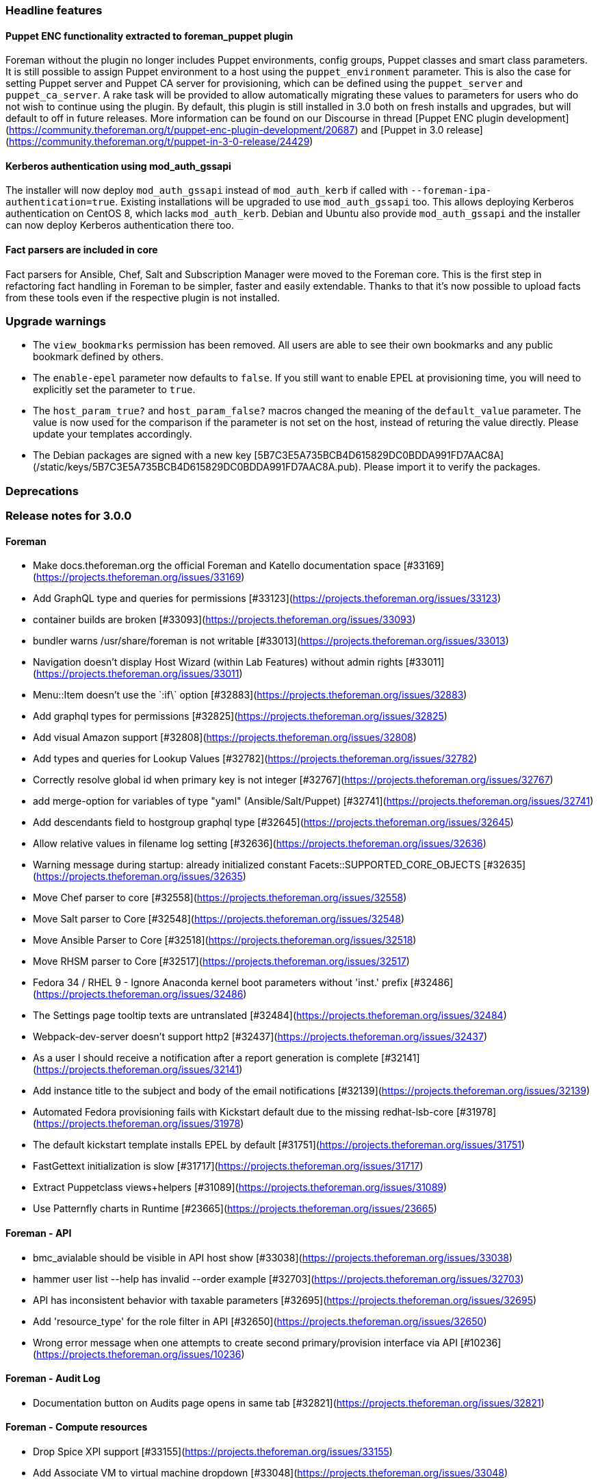 [id="foreman-3-0-release-notes_{context}"]

### Headline features

#### Puppet ENC functionality extracted to foreman_puppet plugin

Foreman without the plugin no longer includes Puppet environments, config groups, Puppet classes and smart class parameters.
It is still possible to assign Puppet environment to a host using the `puppet_environment` parameter. This is also the case for setting Puppet server and Puppet CA server for provisioning, which can be defined using the `puppet_server` and `puppet_ca_server`. A rake task will be provided to allow automatically migrating these values to parameters for users who do not wish to continue using the plugin.
By default, this plugin is still installed in 3.0 both on fresh installs and upgrades, but will default to off in future releases.
More information can be found on our Discourse in thread [Puppet ENC plugin development](https://community.theforeman.org/t/puppet-enc-plugin-development/20687) and [Puppet in 3.0 release](https://community.theforeman.org/t/puppet-in-3-0-release/24429)

#### Kerberos authentication using mod_auth_gssapi

The installer will now deploy `mod_auth_gssapi` instead of `mod_auth_kerb` if called with `--foreman-ipa-authentication=true`.
Existing installations will be upgraded to use `mod_auth_gssapi` too.
This allows deploying Kerberos authentication on CentOS 8, which lacks `mod_auth_kerb`.
Debian and Ubuntu also provide `mod_auth_gssapi` and the installer can now deploy Kerberos authentication there too.

#### Fact parsers are included in core

Fact parsers for Ansible, Chef, Salt and Subscription Manager were moved to the Foreman core. This is the first step in refactoring fact handling in Foreman to be simpler, faster and easily extendable. Thanks to that it's now possible to upload facts from these tools even if the respective plugin is not installed.

### Upgrade warnings

* The `view_bookmarks` permission has been removed. All users are able to see their own bookmarks and any public bookmark defined by others.
* The `enable-epel` parameter now defaults to `false`. If you still want to enable EPEL at provisioning time, you will need to explicitly set the parameter to `true`.
* The `host_param_true?` and `host_param_false?` macros changed the meaning of the `default_value` parameter. The value is now used for the comparison if the parameter is not set on the host, instead of returing the value directly. Please update your templates accordingly.
* The Debian packages are signed with a new key [5B7C3E5A735BCB4D615829DC0BDDA991FD7AAC8A](/static/keys/5B7C3E5A735BCB4D615829DC0BDDA991FD7AAC8A.pub). Please import it to verify the packages.

### Deprecations


### Release notes for 3.0.0

#### Foreman
* Make docs.theforeman.org the official Foreman and Katello documentation space [#33169](https://projects.theforeman.org/issues/33169)
* Add GraphQL type and queries for permissions [#33123](https://projects.theforeman.org/issues/33123)
* container builds are broken [#33093](https://projects.theforeman.org/issues/33093)
* bundler warns /usr/share/foreman is not writable [#33013](https://projects.theforeman.org/issues/33013)
* Navigation doesn't display Host Wizard (within Lab Features) without admin rights [#33011](https://projects.theforeman.org/issues/33011)
* Menu::Item doesn't use the \`:if\` option [#32883](https://projects.theforeman.org/issues/32883)
* Add graphql types for permissions [#32825](https://projects.theforeman.org/issues/32825)
* Add visual Amazon support [#32808](https://projects.theforeman.org/issues/32808)
* Add types and queries for Lookup Values [#32782](https://projects.theforeman.org/issues/32782)
* Correctly resolve global id when primary key is not integer [#32767](https://projects.theforeman.org/issues/32767)
* add merge-option for variables of type "yaml" (Ansible/Salt/Puppet) [#32741](https://projects.theforeman.org/issues/32741)
* Add descendants field to hostgroup graphql type [#32645](https://projects.theforeman.org/issues/32645)
* Allow relative values in filename log setting [#32636](https://projects.theforeman.org/issues/32636)
* Warning message during startup: already initialized constant Facets::SUPPORTED_CORE_OBJECTS [#32635](https://projects.theforeman.org/issues/32635)
* Move Chef parser to core [#32558](https://projects.theforeman.org/issues/32558)
* Move Salt parser to Core [#32548](https://projects.theforeman.org/issues/32548)
* Move Ansible Parser to Core [#32518](https://projects.theforeman.org/issues/32518)
* Move RHSM parser to Core [#32517](https://projects.theforeman.org/issues/32517)
* Fedora 34 / RHEL 9 - Ignore Anaconda kernel boot parameters without 'inst.' prefix [#32486](https://projects.theforeman.org/issues/32486)
* The Settings page tooltip texts are untranslated [#32484](https://projects.theforeman.org/issues/32484)
* Webpack-dev-server doesn't support http2 [#32437](https://projects.theforeman.org/issues/32437)
* As a user I should receive a notification after a report generation is complete [#32141](https://projects.theforeman.org/issues/32141)
* Add instance title to the subject and body of the email notifications [#32139](https://projects.theforeman.org/issues/32139)
* Automated Fedora provisioning fails with Kickstart default due to the missing redhat-lsb-core [#31978](https://projects.theforeman.org/issues/31978)
* The default kickstart template installs EPEL by default [#31751](https://projects.theforeman.org/issues/31751)
* FastGettext initialization is slow [#31717](https://projects.theforeman.org/issues/31717)
* Extract Puppetclass views+helpers [#31089](https://projects.theforeman.org/issues/31089)
* Use Patternfly charts in Runtime [#23665](https://projects.theforeman.org/issues/23665)

#### Foreman - API
* bmc_avialable should be visible in API host show   [#33038](https://projects.theforeman.org/issues/33038)
* hammer user list --help has invalid --order example [#32703](https://projects.theforeman.org/issues/32703)
* API has inconsistent behavior with taxable parameters [#32695](https://projects.theforeman.org/issues/32695)
* Add 'resource_type' for the role filter in API [#32650](https://projects.theforeman.org/issues/32650)
* Wrong error message when one attempts to create second primary/provision interface via API [#10236](https://projects.theforeman.org/issues/10236)

#### Foreman - Audit Log
* Documentation button on Audits page opens in same tab [#32821](https://projects.theforeman.org/issues/32821)

#### Foreman - Compute resources
* Drop Spice XPI support [#33155](https://projects.theforeman.org/issues/33155)
* Add Associate VM to virtual machine dropdown [#33048](https://projects.theforeman.org/issues/33048)

#### Foreman - Compute resources - EC2
* Add support for ec2 tags during instance creation [#2170](https://projects.theforeman.org/issues/2170)

#### Foreman - Compute resources - VMware
* Creating compute resource (VMware) with incorrect credentials claims successfull test connection [#33197](https://projects.theforeman.org/issues/33197)
* API available_networks by cluster no longer working [#32855](https://projects.theforeman.org/issues/32855)
* MAC Adress gets removed when using VM Import [#32842](https://projects.theforeman.org/issues/32842)
* Can not modify associated hosts if connection to vCenter is down [#31307](https://projects.theforeman.org/issues/31307)

#### Foreman - DB migrations
* Migrations fail with 'could not create unique index "index_lookup_values_on_lookup_key_id_and_match"' error [#32673](https://projects.theforeman.org/issues/32673)

#### Foreman - Database
* switch to sql schema in order to better support custom types [#33008](https://projects.theforeman.org/issues/33008)
* PG::AmbiguousColumn when listing domains [#32641](https://projects.theforeman.org/issues/32641)

#### Foreman - Development tools
* JS sprintf mock does not correctly handle string interpolation [#32843](https://projects.theforeman.org/issues/32843)

#### Foreman - Facts
* reported.virtual in scoped search not working properly [#32833](https://projects.theforeman.org/issues/32833)
* Unify excluded_facts and ignored_interface_identifiers [#32166](https://projects.theforeman.org/issues/32166)
* puppet facts exclude filter star wildcard not working as expected [#29681](https://projects.theforeman.org/issues/29681)

#### Foreman - Host creation
* Confirming interface modal by enter causes whole Host form to get confirmed [#32397](https://projects.theforeman.org/issues/32397)
* MAC address should be normalized [#31132](https://projects.theforeman.org/issues/31132)
* Create Host password field should indicate if a password is already set globally or in a Hostgroup [#27812](https://projects.theforeman.org/issues/27812)

#### Foreman - Host groups
* It is possible to specify a compute profile without any attributes in a hostgroup [#32924](https://projects.theforeman.org/issues/32924)

#### Foreman - Host registration
* Hammer --setup-insights false | no|0 is not working [#33121](https://projects.theforeman.org/issues/33121)
* Content host registration using command generated from global registration form fails if activation key name contains ' (single quote) in it. [#33033](https://projects.theforeman.org/issues/33033)
* Refresh subscription data [#33004](https://projects.theforeman.org/issues/33004)
* Registration migration - Unassign OS from registration templates [#32959](https://projects.theforeman.org/issues/32959)
* Update packages [#32918](https://projects.theforeman.org/issues/32918)
* Default packages are overridden by host package even if not specified registration form [#32780](https://projects.theforeman.org/issues/32780)
* Missing validation in API for OS & host_init_config template when creating command [#32625](https://projects.theforeman.org/issues/32625)
* Support Oracle Linux registration [#32589](https://projects.theforeman.org/issues/32589)
* Normally Inherited fields are not inherited upon host registreation [#32457](https://projects.theforeman.org/issues/32457)
* Parent host groups are not respected in the registration form [#32456](https://projects.theforeman.org/issues/32456)
* The host registration form uses host group names which don't contain parent names [#32452](https://projects.theforeman.org/issues/32452)
* Global Registration: Build status gets set to Pending installation when running script from Registration Tab [#32322](https://projects.theforeman.org/issues/32322)
* Add support for AlmaLinux 8 as a client [#31787](https://projects.theforeman.org/issues/31787)

#### Foreman - Internationalization
* Localized string broken into two separate lines, at Hosts -&gt; All Hosts. [#30047](https://projects.theforeman.org/issues/30047)

#### Foreman - Inventory
* Make name_column helper defensive with displaying statuses [#33049](https://projects.theforeman.org/issues/33049)
* Host api request fails when thin=true and per_page=all [#32776](https://projects.theforeman.org/issues/32776)
* API - ISE when using invalid status type [#32536](https://projects.theforeman.org/issues/32536)
* Add Rocky Linux support to Foreman [#32516](https://projects.theforeman.org/issues/32516)
* Interface modal - incorrect alignment for error message
 [#32391](https://projects.theforeman.org/issues/32391)

#### Foreman - JavaScript stack
* Add useCallback to RegistrationCommandsPage [#33161](https://projects.theforeman.org/issues/33161)
* Slot registry isn't singleton  [#33153](https://projects.theforeman.org/issues/33153)
* Refactor FactChart to use slice pattern [#33003](https://projects.theforeman.org/issues/33003)
* Slot warning is not explicit  [#32948](https://projects.theforeman.org/issues/32948)
* update js vendor to 8.6 [#32904](https://projects.theforeman.org/issues/32904)
* Add Redux toolkit  [#32899](https://projects.theforeman.org/issues/32899)
* trigger toast notification from the root of the app [#32860](https://projects.theforeman.org/issues/32860)
* PF4 Toast alerts [#32756](https://projects.theforeman.org/issues/32756)
* Drop flot charts [#32584](https://projects.theforeman.org/issues/32584)
* storybook failed to compile [#32505](https://projects.theforeman.org/issues/32505)
* Implement timseries area chart in React [#31596](https://projects.theforeman.org/issues/31596)
* deprecate flot_chart (timeseries area chart) [#31595](https://projects.theforeman.org/issues/31595)
* CSS files need optimizations (removing duplicates, minifying)  [#31277](https://projects.theforeman.org/issues/31277)

#### Foreman - Network
* When creating a HTTP proxy the username and password is used verbatim, leading to issues if they contain special characters [#32192](https://projects.theforeman.org/issues/32192)

#### Foreman - Packaging
* Update fog-libvirt to 0.9.0 [#33098](https://projects.theforeman.org/issues/33098)

#### Foreman - Puppet integration
* Drop puppet_host_overview_fields [#32091](https://projects.theforeman.org/issues/32091)
* Extract Puppet Classes tab to a plugin [#31160](https://projects.theforeman.org/issues/31160)
* Extract Environments change multiple host action [#31136](https://projects.theforeman.org/issues/31136)
* Extract Puppetclass parameter filter [#31130](https://projects.theforeman.org/issues/31130)
* Extract Puppetclass API [#31129](https://projects.theforeman.org/issues/31129)
* Extract Environment parameters filter [#31114](https://projects.theforeman.org/issues/31114)
* Extract ConfigGroup Controllers [#31106](https://projects.theforeman.org/issues/31106)
* Extract ConfigGroup API [#31094](https://projects.theforeman.org/issues/31094)
* Extract ConfigGroup UI [#31093](https://projects.theforeman.org/issues/31093)
* Extract Puppetclass UI controllers [#31092](https://projects.theforeman.org/issues/31092)
* Remove puppet bits from non puppet related tests [#31073](https://projects.theforeman.org/issues/31073)
* Extract Environments API [#31062](https://projects.theforeman.org/issues/31062)
* Extract Environments UI view+helpers [#31058](https://projects.theforeman.org/issues/31058)
* Extract Environments UI logic [#31057](https://projects.theforeman.org/issues/31057)
* Extract puppet from SmartProxy integration [#31056](https://projects.theforeman.org/issues/31056)
* Extract LookupValue puppet extension [#31013](https://projects.theforeman.org/issues/31013)
* Extract PuppetLookupKey UI [#31009](https://projects.theforeman.org/issues/31009)
* Extract SmartClassParameters API [#31007](https://projects.theforeman.org/issues/31007)
* Extract puppet from Host(group) form and details [#30913](https://projects.theforeman.org/issues/30913)

#### Foreman - Search
* Editing an existing bookmark should respect the current visibility [#32662](https://projects.theforeman.org/issues/32662)
* Allow searching hosts by attributes of the reported data facet [#32140](https://projects.theforeman.org/issues/32140)

#### Foreman - Settings
* Load only core setting values the first time we load them [#32963](https://projects.theforeman.org/issues/32963)
* Fix the creation of missing settings [#32953](https://projects.theforeman.org/issues/32953)
* Add strong typing to Setting DSL [#32894](https://projects.theforeman.org/issues/32894)
* Setting values have duplicate tooltips in Firefox [#32840](https://projects.theforeman.org/issues/32840)
* Overwrite outofsync_interval in host parameters [#32805](https://projects.theforeman.org/issues/32805)
* CVE-2021-3584: Remote code execution through Sendmail configuration [#32753](https://projects.theforeman.org/issues/32753)
* clicking on a read-only setting still opens an edit dialog [#32752](https://projects.theforeman.org/issues/32752)
* Setting registry doesn't reload properly on autoreload [#32489](https://projects.theforeman.org/issues/32489)
* Use only SettingRegistry to read and update the settings [#32415](https://projects.theforeman.org/issues/32415)
* Load Setting index page from memory registry [#32287](https://projects.theforeman.org/issues/32287)
* Create a new setting definition DSL [#32286](https://projects.theforeman.org/issues/32286)

#### Foreman - TFTP
* DHCP next-server option is "false" when tftp-servername was not provided [#32921](https://projects.theforeman.org/issues/32921)

#### Foreman - Templates
* AIX PXE attributes loading does not work [#33090](https://projects.theforeman.org/issues/33090)
* Install salt-minion is done twice [#33042](https://projects.theforeman.org/issues/33042)
*  Latest preseed_networking_setup template snippet does not work Ubuntu 18.04+ with multiple nics  [#32981](https://projects.theforeman.org/issues/32981)
* Allow templates to hide preview button [#32928](https://projects.theforeman.org/issues/32928)
* Allow using host comment in the safe mode [#32858](https://projects.theforeman.org/issues/32858)
* Add parameter to provisioning templates to run attach --auto after registering [#32852](https://projects.theforeman.org/issues/32852)
* Add the ability to add custom steps to the Default Finish template at early and late stages [#32715](https://projects.theforeman.org/issues/32715)
* Avoid echo statements without quotes in Grub [#32681](https://projects.theforeman.org/issues/32681)
* Link to templates_doc  [#32674](https://projects.theforeman.org/issues/32674)
* Clean up host_param_(true|false)? [#32540](https://projects.theforeman.org/issues/32540)
* kickstart_kernel_options doesn't handle properly tagged vlan over bond device [#32497](https://projects.theforeman.org/issues/32497)
* Ansible callback doesn't run because the file is not executable [#32490](https://projects.theforeman.org/issues/32490)
* Do not use upstream repos for Ubuntu and Debian hosts that use Katello for content [#32290](https://projects.theforeman.org/issues/32290)
* Remove spaces from snapshot tests [#31407](https://projects.theforeman.org/issues/31407)
* Template snapshot multi-host render tests [#31370](https://projects.theforeman.org/issues/31370)
* Search in Template editor doesn't work at all [#29614](https://projects.theforeman.org/issues/29614)
* Snippet template may render incorrect result when non-default scope class is used to render the main template [#28221](https://projects.theforeman.org/issues/28221)

#### Foreman - Tests
* setting lower version of rake to avoid test failures [#32952](https://projects.theforeman.org/issues/32952)

#### Foreman - Unattended installations
* Support RedHat CoreOS and Fedora CoreOS as operating systems [#27604](https://projects.theforeman.org/issues/27604)

#### Foreman - Users, Roles and Permissions
* wrong error message when failing to create an external user [#32942](https://projects.theforeman.org/issues/32942)
* Non-admin user can not revoke user access token, attempt ends with 404  [#32826](https://projects.theforeman.org/issues/32826)
* Revoking Personal Access token should ask for confirmation [#32770](https://projects.theforeman.org/issues/32770)
* The /api/usergroups/:usergroup_id/external_usergroups API is not accepting 1-group as the name of usergroup [#32704](https://projects.theforeman.org/issues/32704)
* 50/50 chance to create role filter with non-admin user and enough permissions [#30394](https://projects.theforeman.org/issues/30394)
* User can view bookmarks without assigning view_bookmarks permission in a role [#30387](https://projects.theforeman.org/issues/30387)

#### Foreman - Web Interface
* Host details page - react warnings should be cleaned  [#33110](https://projects.theforeman.org/issues/33110)
* The new host details page should support secondary tabs [#32828](https://projects.theforeman.org/issues/32828)
* Recent audits card needs a design  [#32820](https://projects.theforeman.org/issues/32820)
* Update all freenode references to point to https://theforeman.org/support.html#IRClivechat or libera.chat [#32809](https://projects.theforeman.org/issues/32809)
* Host details cards should support  dropdown menu [#32692](https://projects.theforeman.org/issues/32692)
* card props in host details page should be overridable   [#32691](https://projects.theforeman.org/issues/32691)
* Webpack DEV server minimal logs [#32499](https://projects.theforeman.org/issues/32499)
* Host Add-Parameter button should not float down page as new params are added. [#32013](https://projects.theforeman.org/issues/32013)
* Documentation Button on the Error Page needs correct alignment [#31915](https://projects.theforeman.org/issues/31915)
* Add host's statuses including sub-statuses to the host details page  [#31444](https://projects.theforeman.org/issues/31444)
* Replace the new host details properties card with pf4 extension component [#31128](https://projects.theforeman.org/issues/31128)
* Create PF4 Bookmarks dropdown [#31100](https://projects.theforeman.org/issues/31100)
* Drop jquery-ui spinners in favor of React imlementation [#21641](https://projects.theforeman.org/issues/21641)

#### Hammer
* Revert "change from superficial copy to deep copy of fields", [#29093](http://projects.theforeman.org/issues/29093)
* Change from superficial copy to deep copy of fields, [#29093](http://projects.theforeman.org/issues/29093)
* Add full comparison for fields option, [#31984](http://projects.theforeman.org/issues/31984)
* Force capitalized field names in help, [#32444](http://projects.theforeman.org/issues/32444)
* Unescape enum validator description, [#32570](http://projects.theforeman.org/issues/32570)
* Make cmd object be available in command extensions, [#32568](http://projects.theforeman.org/issues/32568)
* Puppet extraction [PR #571](https://github.com/theforeman/hammer-cli-foreman/pull/571), [#33174](http://projects.theforeman.org/issues/33174)
* Update rel-eng notebook [PR #573](https://github.com/theforeman/hammer-cli-foreman/pull/573)
* Bump version to 3.0-develop
* Deprecate root-pass and remove deprecation warning, [#22574](http://projects.theforeman.org/issues/22574)
* Return org and loc options to all hammer commands [PR #575](https://github.com/theforeman/hammer-cli-foreman/pull/575), [#32872](http://projects.theforeman.org/issues/32872)
*  prevent full-help from failure if apidoc not available [PR #574](https://github.com/theforeman/hammer-cli-foreman/pull/574), [#32861](http://projects.theforeman.org/issues/32861)
* Show new msg for empty update commands, [#32454](http://projects.theforeman.org/issues/32454)
* Remove --environment deprecations [PR #569](https://github.com/theforeman/hammer-cli-foreman/pull/569), [#28862](http://projects.theforeman.org/issues/28862)
* Force name resolving due defaults, [#32392](http://projects.theforeman.org/issues/32392)

#### Installer
* Move more variables from in puppet-foreman to globals.pp [#33106](https://projects.theforeman.org/issues/33106)
* Determine if puppet user should be in foreman user groups dynamically [#32885](https://projects.theforeman.org/issues/32885)
* Support Puppet 7 [#32659](https://projects.theforeman.org/issues/32659)
* Password diffs from puppet-certs should not show up in Puppet logs [#32647](https://projects.theforeman.org/issues/32647)
* Add Puppet provider to manage a truststore [#32637](https://projects.theforeman.org/issues/32637)
* Add keystore certificate puppet provider [#32631](https://projects.theforeman.org/issues/32631)
* Drop Puppet 5 from version check [#32610](https://projects.theforeman.org/issues/32610)
* Add a function to extract the certificate subject DN to determine artemis client DN programmatically [#32585](https://projects.theforeman.org/issues/32585)
* If bootstrap RPM symlink is removed the installer does not repair it [#32567](https://projects.theforeman.org/issues/32567)
* The installer does not update the katello-ca-consumer-latest symlink to the latest RPM once the bootstrap RPM's release is greater than 9. [#32529](https://projects.theforeman.org/issues/32529)
* Add puppet type to manage an nssdb [#32511](https://projects.theforeman.org/issues/32511)
* Add puppet provider and types in puppet-certs [#32506](https://projects.theforeman.org/issues/32506)
* Use Foreman client certificates to communicate with Pulp [#32383](https://projects.theforeman.org/issues/32383)
* Use Foreman client certificates for communication with Artemis broker in Candlepin [#32382](https://projects.theforeman.org/issues/32382)

#### Installer - Foreman modules
* Roles imported from a collection installed to /etc/ansible/collections are not found when run on hosts [#33162](https://projects.theforeman.org/issues/33162)
* Don't store plugin_prefix (and hammer_plugin_prefix) in answers [#33089](https://projects.theforeman.org/issues/33089)
* support remove_old_repodata options in yum_distributor for puppet-pulp [#32966](https://projects.theforeman.org/issues/32966)
* IPA Authentication is not properly deployed on Debian [#32947](https://projects.theforeman.org/issues/32947)
* Provide ability to configure content caching in Pulpcore [#32910](https://projects.theforeman.org/issues/32910)
* puppet-pulpcore should support enabling and disabling the new tasking system [#32891](https://projects.theforeman.org/issues/32891)
* Set sendmail location and arguments via puppet/installer [#32827](https://projects.theforeman.org/issues/32827)
* Disable SSLInsecureRenegotiation by default [#32762](https://projects.theforeman.org/issues/32762)
* Tftp support for Rocky Linux and AlmaLinux [#32710](https://projects.theforeman.org/issues/32710)
* Additional RPMs in /pub directory break latest symlink [#32700](https://projects.theforeman.org/issues/32700)
* remove md5 from allowed content types for pulpcore [#32553](https://projects.theforeman.org/issues/32553)
* foreman-installer - CentOS 8 : mod_auth_kerb has been replaced by mod_auth_gssapi [#32352](https://projects.theforeman.org/issues/32352)
* The system does not seem to be IPA-enrolled [#29649](https://projects.theforeman.org/issues/29649)

#### Installer - foreman-installer script
* Support automatic reinstallation of puppet-agent-oauth on Debian [#33191](https://projects.theforeman.org/issues/33191)
* Add puppet plugin to answer files [#32914](https://projects.theforeman.org/issues/32914)

#### Packaging - RPMs
* Add a logrotate entry for /var/log/foreman-maintain [#33193](https://projects.theforeman.org/issues/33193)
* katello-change-hostname assumes answers file location [#32743](https://projects.theforeman.org/issues/32743)
* katello-change-hostname should handle --no-enable-puppet properly [#32725](https://projects.theforeman.org/issues/32725)

#### Smart Proxy
* Trusted hosts test fails with IPv6 address with interface [#32164](https://projects.theforeman.org/issues/32164)

#### Smart Proxy - TFTP
* Download of OS specific kernel and initrd files should verify certificates [#18936](https://projects.theforeman.org/issues/18936)

*A full list of changes in 3.0.0 is available via [Redmine](https://projects.theforeman.org/issues?set_filter=1&sort=id%3Adesc&status_id=closed&f[]=cf_12&op[cf_12]=%3D&v[cf_12][]=1408)*

### Contributors
* Adam Ruzicka
* Adi Abramovich
* Adi Abramovitch
* Amir Fefer
* Amit Upadhye
* Andrea Perotti
* Artur Obolewicz
* Bas Roos
* Bernhard Suttner
* Chris Roberts
* Dominik Matoulek
* Dominique Quatravaux
* Eric D. Helms
* Evgeni Golov
* Ewoud Kohl van Wijngaarden
* Greg Cox
* Hao Yu
* Ian Ballou
* James Jeffers
* Jaskaran
* Jaskaran Singh Narula
* Jeremy Lenz
* Jonas Trüstedt
* Jonathon Turel
* Justin Sherrill
* Karl vollmer
* Learloj
* Leos Stejskal
* Lucy Fu
* Lukáš Zapletal
* Manfred Pusch
* Marek Hulán
* Maria Agaphontzev
* Markus Bucher
* Martin Schlossarek
* Maximilian
* Maximilian Kolb
* Melanie Corr
* Nacho Barrientos
* Oleh Fedorenko
* Ondřej Ezr
* Ondřej Pražák
* Peter Bray
* Rahul Bajaj
* Ranjan Kumar
* Ron Lavi
* Samuli Seppänen
* Scott Lindeneau
* Shimon Shtein
* Shira Maximov
* Simon Peeters
* Spencer
* Stefan Lasiewski
* Sureshkumar Thirugnanasambandan
* Tim Meusel
* Tomer Brisker
* Vitaly Pyslar
* William Clark
* Yifat Makias
* Zach Huntington-Meath
* aabramov
* mzima
* nadjaheitmann
* pheeeter
* sandstrom
